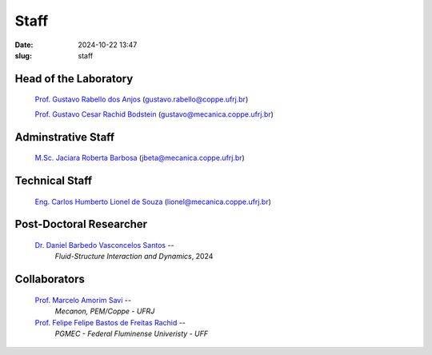 Staff
#####

:date: 2024-10-22 13:47
:slug: staff

Head of the Laboratory
______________________

 `Prof. Gustavo Rabello dos Anjos`_ (gustavo.rabello@coppe.ufrj.br)

 `Prof. Gustavo Cesar Rachid Bodstein`_ (gustavo@mecanica.coppe.ufrj.br)

Adminstrative Staff
___________________

 `M.Sc. Jaciara Roberta Barbosa`_ (jbeta@mecanica.coppe.ufrj.br)

Technical Staff
_______________

 `Eng. Carlos Humberto Lionel de Souza`_  (lionel@mecanica.coppe.ufrj.br)

Post-Doctoral Researcher
________________________

 `Dr. Daniel Barbedo Vasconcelos Santos`_ -- 
  *Fluid-Structure Interaction and Dynamics*, 
  2024

Collaborators
_____________

 `Prof. Marcelo Amorim Savi`_ -- 
  *Mecanon, PEM/Coppe - UFRJ*

 `Prof. Felipe Felipe Bastos de Freitas Rachid`_ -- 
  *PGMEC - Federal Fluminense Univeristy - UFF* 


.. Place your references here
.. Place your references here
.. _Prof. Marcelo Amorim Savi: http://mecanon.coppe.ufrj.br/2017/08/10/marcelo-amorim-savi/
.. _Prof. Felipe Felipe Bastos de Freitas Rachid: https://pgmec.uff.br/felipe-bastos-de-freitas-rachid/
.. _Prof. Gustavo Cesar Rachid Bodstein: /person/gustavoBodstein
.. _Prof. Gustavo Rabello dos Anjos: /person/gustavoRabello
.. _M.Sc. Jaciara Roberta Barbosa: /person/roberta
.. _Eng. Carlos Humberto Lionel de Souza: /person/lionel
.. _Dr. Daniel Barbedo Vasconcelos Santos: /person/danielBarbedo
